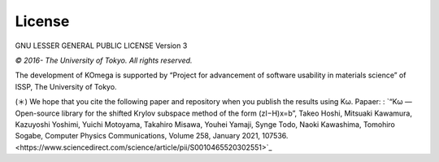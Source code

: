 License
=======

GNU LESSER GENERAL PUBLIC LICENSE Version 3

*© 2016- The University of Tokyo. All rights reserved.*

The development of KOmega is supported by “Project for advancement of software usability in materials science” of ISSP, The University of Tokyo.

(＊) We hope that you cite the following paper and repository when you publish the results using Kω.
Papaer: : `“Kω — Open-source library for the shifted Krylov subspace method of the form (zI−H)x=b”, Takeo Hoshi, Mitsuaki Kawamura, Kazuyoshi Yoshimi, Yuichi Motoyama, Takahiro Misawa, Youhei Yamaji, Synge Todo, Naoki Kawashima, Tomohiro Sogabe, Computer Physics Communications, Volume 258, January 2021, 107536.<https://www.sciencedirect.com/science/article/pii/S0010465520302551>`_


